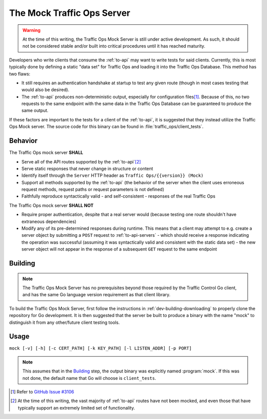 ..
..
.. Licensed under the Apache License, Version 2.0 (the "License");
.. you may not use this file except in compliance with the License.
.. You may obtain a copy of the License at
..
..     http://www.apache.org/licenses/LICENSE-2.0
..
.. Unless required by applicable law or agreed to in writing, software
.. distributed under the License is distributed on an "AS IS" BASIS,
.. WITHOUT WARRANTIES OR CONDITIONS OF ANY KIND, either express or implied.
.. See the License for the specific language governing permissions and
.. limitations under the License.
..

.. _mock-to:

***************************
The Mock Traffic Ops Server
***************************
.. versionadded:: 4.0.0

.. warning:: At the time of this writing, the Traffic Ops Mock Server is still under active development. As such, it should not be considered stable and/or built into critical procedures until it has reached maturity.

Developers who write clients that consume the :ref:`to-api` may want to write tests for said clients. Currently, this is most typically done by defining a static "data set" for Traffic Ops and loading it into the Traffic Ops Database. This method has two flaws:

* It still requires an authentication handshake at startup to test any given route (though in most cases testing that would also be desired).
* The :ref:`to-api` produces non-deterministic output, especially for configuration files\ [#configfiles_issue]_. Because of this, no two requests to the same endpoint with the same data in the Traffic Ops Database can be guaranteed to produce the same output.

If these factors are important to the tests for a client of the :ref:`to-api`, it is suggested that they instead utilize the Traffic Ops Mock server. The source code for this binary can be found in :file:`traffic_ops/client_tests`.

Behavior
========
The Traffic Ops mock server **SHALL**

* Serve all of the API routes supported by the :ref:`to-api`\ [#implemented_routes_disclaimer]_
* Serve static responses that never change in structure or content
* Identify itself through the ``Server`` HTTP header as ``Traffic Ops/{{version}} (Mock)``
* Support all methods supported by the :ref:`to-api` (the behavior of the server when the client uses erroneous request methods, request paths or request parameters is not defined)
* Faithfully reproduce syntactically valid - and self-consistent - responses of the real Traffic Ops

The Traffic Ops mock server **SHALL NOT**

* Require proper authentication, despite that a real server would (because testing one route shouldn't have extraneous dependencies)
* Modify any of its pre-determined responses during runtime. This means that a client may attempt to e.g. create a server object by submitting a ``POST`` request to :ref:`to-api-servers` - which should receive a response indicating the operation was successful (assuming it was syntactically valid and consistent with the static data set) - the new server object will not appear in the response of a subsequent ``GET`` request to the same endpoint

Building
========
.. note:: The Traffic Ops Mock Server has no prerequisites beyond those required by the Traffic Control Go client, and has the same Go language version requirement as that client library.

To build the Traffic Ops Mock Server, first follow the instructions in :ref:`dev-building-downloading` to properly clone the repository for Go development. It is then suggested that the server be built to produce a binary with the name "mock" to distinguish it from any other/future client testing tools.

.. code-block:: bash
	:caption: Suggested Build Example

	# Assuming we start from the repository root
	pushd traffic_ops/client_tests
	go build -o mock .
	popd

.. program:: mock

Usage
=====
``mock [-v] [-h] [-c CERT_PATH] [-k KEY_PATH] [-l LISTEN_ADDR] [-p PORT]``

.. note:: This assumes that in the `Building`_ step, the output binary was explicitly named :program:`mock`. If this was not done, the default name that Go will choose is ``client_tests``.

.. option:: -c CERT_PATH, --cert-path CERT_PATH

	Specify a path to an SSL certificate for the :program:`mock` server to use (Default: :file:`./localhost.crt`)

	.. note:: :program:`mock` **only** serves HTTPS traffic, and as such there MUST be both a certificate and a key, either generated to match the default paths or specified using :option:`-c` and :option:`-k`.

.. option:: -h, --help

	Print usage information and exit

.. option:: -k KEY_PATH, --key-path KEY_PATH

	Specify a path to an SSL private key for the :program:`mock` server to use (Default: :file:`./localhost.key`)

	.. note:: :program:`mock` **only** serves HTTPS traffic, and as such there MUST be both a certificate and a key, either generated to match the default paths or specified using :option:`-c` and :option:`-k`.

.. option:: -l LISTEN_ADDR, --listen LISTEN_ADDR

	Choose the address or hostname on which the :program:`mock` server will listen (Default: '' i.e. "all")

.. option:: -p PORT, --port PORT

	Choose the port on which the :program:`mock` server will listen for connections (Default: 443)

.. option:: -v, --version

	Print version information and exit


.. [#configfiles_issue] Refer to `GitHub Issue #3106 <https://github.com/apache/trafficcontrol/issues/3106>`_
.. [#implemented_routes_disclaimer] At the time of this writing, the vast majority of :ref:`to-api` routes have not been mocked, and even those that have typically support an extremely limited set of functionality.
